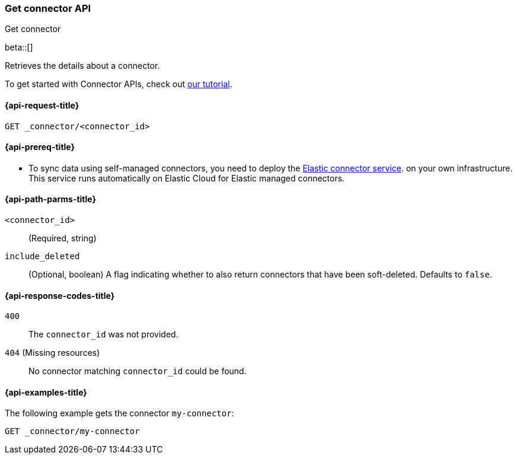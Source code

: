 [[get-connector-api]]
=== Get connector API
++++
<titleabbrev>Get connector</titleabbrev>
++++

beta::[]

Retrieves the details about a connector.

To get started with Connector APIs, check out <<es-connectors-tutorial-api, our tutorial>>.


[[get-connector-api-request]]
==== {api-request-title}

`GET _connector/<connector_id>`

[[get-connector-api-prereq]]
==== {api-prereq-title}

* To sync data using self-managed connectors, you need to deploy the <<es-connectors-deploy-connector-service,Elastic connector service>>. on your own infrastructure. This service runs automatically on Elastic Cloud for Elastic managed connectors.

[[get-connector-api-path-params]]
==== {api-path-parms-title}

`<connector_id>`::
(Required, string)

`include_deleted`::
(Optional, boolean) A flag indicating whether to also return connectors that have been soft-deleted. Defaults to `false`.

[[get-connector-api-response-codes]]
==== {api-response-codes-title}

`400`::
The `connector_id` was not provided.

`404` (Missing resources)::
No connector matching `connector_id` could be found.

[[get-connector-api-example]]
==== {api-examples-title}

The following example gets the connector `my-connector`:

////
[source,console]
--------------------------------------------------
PUT _connector/my-connector
{
  "index_name": "search-google-drive",
  "name": "Google Drive Connector",
  "service_type": "google_drive"
}

--------------------------------------------------
// TESTSETUP

[source,console]
--------------------------------------------------
DELETE _connector/my-connector
--------------------------------------------------
// TEARDOWN
////

[source,console]
----
GET _connector/my-connector
----
